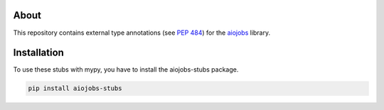 About
=====

This repository contains external type annotations (see `PEP 484 <https://www.python.org/dev/peps/pep-0484/>`_) for the `aiojobs <https://github.com/aio-libs/aiojobs>`_ library.

Installation
============

To use these stubs with mypy, you have to install the aiojobs-stubs package.

.. code-block:: python

  pip install aiojobs-stubs